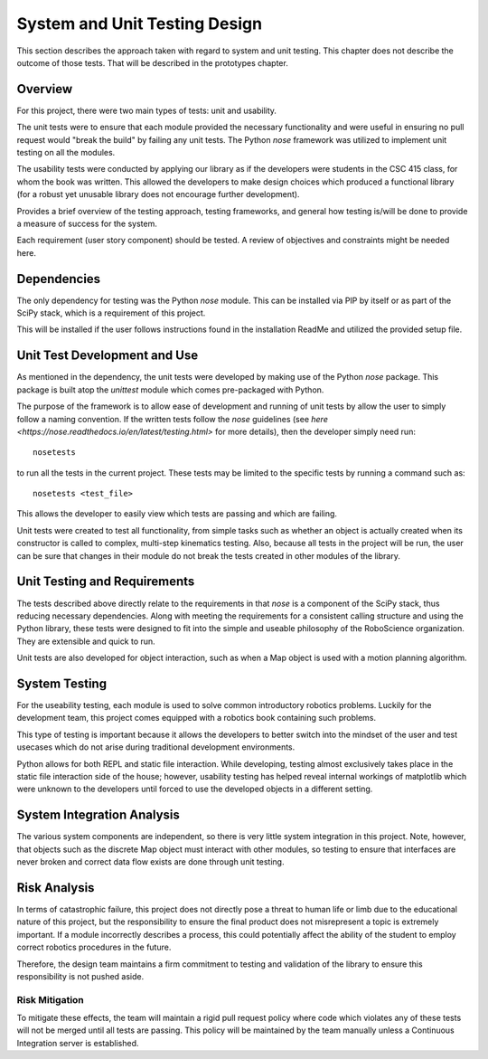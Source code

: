 System and Unit Testing Design
==============================

This section describes the approach taken with regard to system and unit
testing. This chapter does not describe the outcome of those tests. That
will be described in the prototypes chapter.

Overview
--------

For this project, there were two main types of tests: unit and usability.

The unit tests were to ensure that each module provided the necessary
functionality and were useful in ensuring no pull request would "break
the build" by failing any unit tests. The Python *nose* framework was
utilized to implement unit testing on all the modules.



The usability tests were conducted by applying our library as if the 
developers were students in the CSC 415 class, for whom the book was
written. This allowed the developers to make design choices which 
produced a functional library (for a robust yet unusable library
does not encourage further development).


Provides a brief overview of the testing approach, testing frameworks,
and general how testing is/will be done to provide a measure of success
for the system.

Each requirement (user story component) should be tested. A review of
objectives and constraints might be needed here.

Dependencies
------------

The only dependency for testing was the Python *nose* module. This can
be installed via PIP by itself or as part of the SciPy stack, which is
a requirement of this project.

This will be installed if the user follows instructions found in the 
installation ReadMe and utilized the provided setup file.


Unit Test Development and Use
-----------------------------

As mentioned in the dependency, the unit tests were developed by making
use of the Python *nose* package. This package is built atop the *unittest*
module which comes pre-packaged with Python.

The purpose of the framework is to allow ease of development and running of
unit tests by allow the user to simply follow a naming convention. If the 
written tests follow the *nose* guidelines (see 
`here <https://nose.readthedocs.io/en/latest/testing.html>` for more details),
then the developer simply need run::

    nosetests

to run all the tests in the current project. These tests may be limited
to the specific tests by running a command such as::

    nosetests <test_file>

This allows the developer to easily view which tests are passing and which are
failing.

Unit tests were created to test all functionality, from simple tasks such as
whether an object is actually created when its constructor is called to complex,
multi-step kinematics testing. Also, because all tests in the project will be run,
the user can be sure that changes in their module do not break the tests created
in other modules of the library.


Unit Testing and Requirements
-----------------------------

The tests described above directly relate to the requirements in that *nose*
is a component of the SciPy stack, thus reducing necessary dependencies. Along
with meeting the requirements for a consistent calling structure and using
the Python library, these tests were designed to fit into the simple and 
useable philosophy of the RoboScience organization. They are extensible
and quick to run.

Unit tests are also developed for object interaction, such as when a Map object
is used with a motion planning algorithm.

System Testing
--------------

For the useability testing, each module is used to solve common introductory
robotics problems. Luckily for the development team, this project comes equipped
with a robotics book containing such problems. 

This type of testing is important because it allows the developers to better 
switch into the mindset of the user and test usecases which do not arise during
traditional development environments.

Python allows for both REPL and static file interaction. While developing, testing
almost exclusively takes place in the static file interaction side of the house;
however, usability testing has helped reveal internal workings of matplotlib which
were unknown to the developers until forced to use the developed objects in a
different setting.

System Integration Analysis
---------------------------

The various system components are independent, so there is very little system integration
in this project. Note, however, that objects such as the discrete Map object must interact
with other modules, so testing to ensure that interfaces are never broken and correct
data flow exists are done through unit testing.

Risk Analysis
-------------

In terms of catastrophic failure, this project does not directly pose a threat to human life 
or limb due to the educational nature of this project, but the responsibility to ensure
the final product does not misrepresent a topic is extremely important. If a module incorrectly
describes a process, this could potentially affect the ability of the student to employ
correct robotics procedures in the future.

Therefore, the design team maintains a firm commitment to testing and validation of the library
to ensure this responsibility is not pushed aside.

Risk Mitigation
~~~~~~~~~~~~~~~

To mitigate these effects, the team will maintain a rigid pull request policy where code which
violates any of these tests will not be merged until all tests are passing. This policy will be
maintained by the team manually unless a Continuous Integration server is established.
